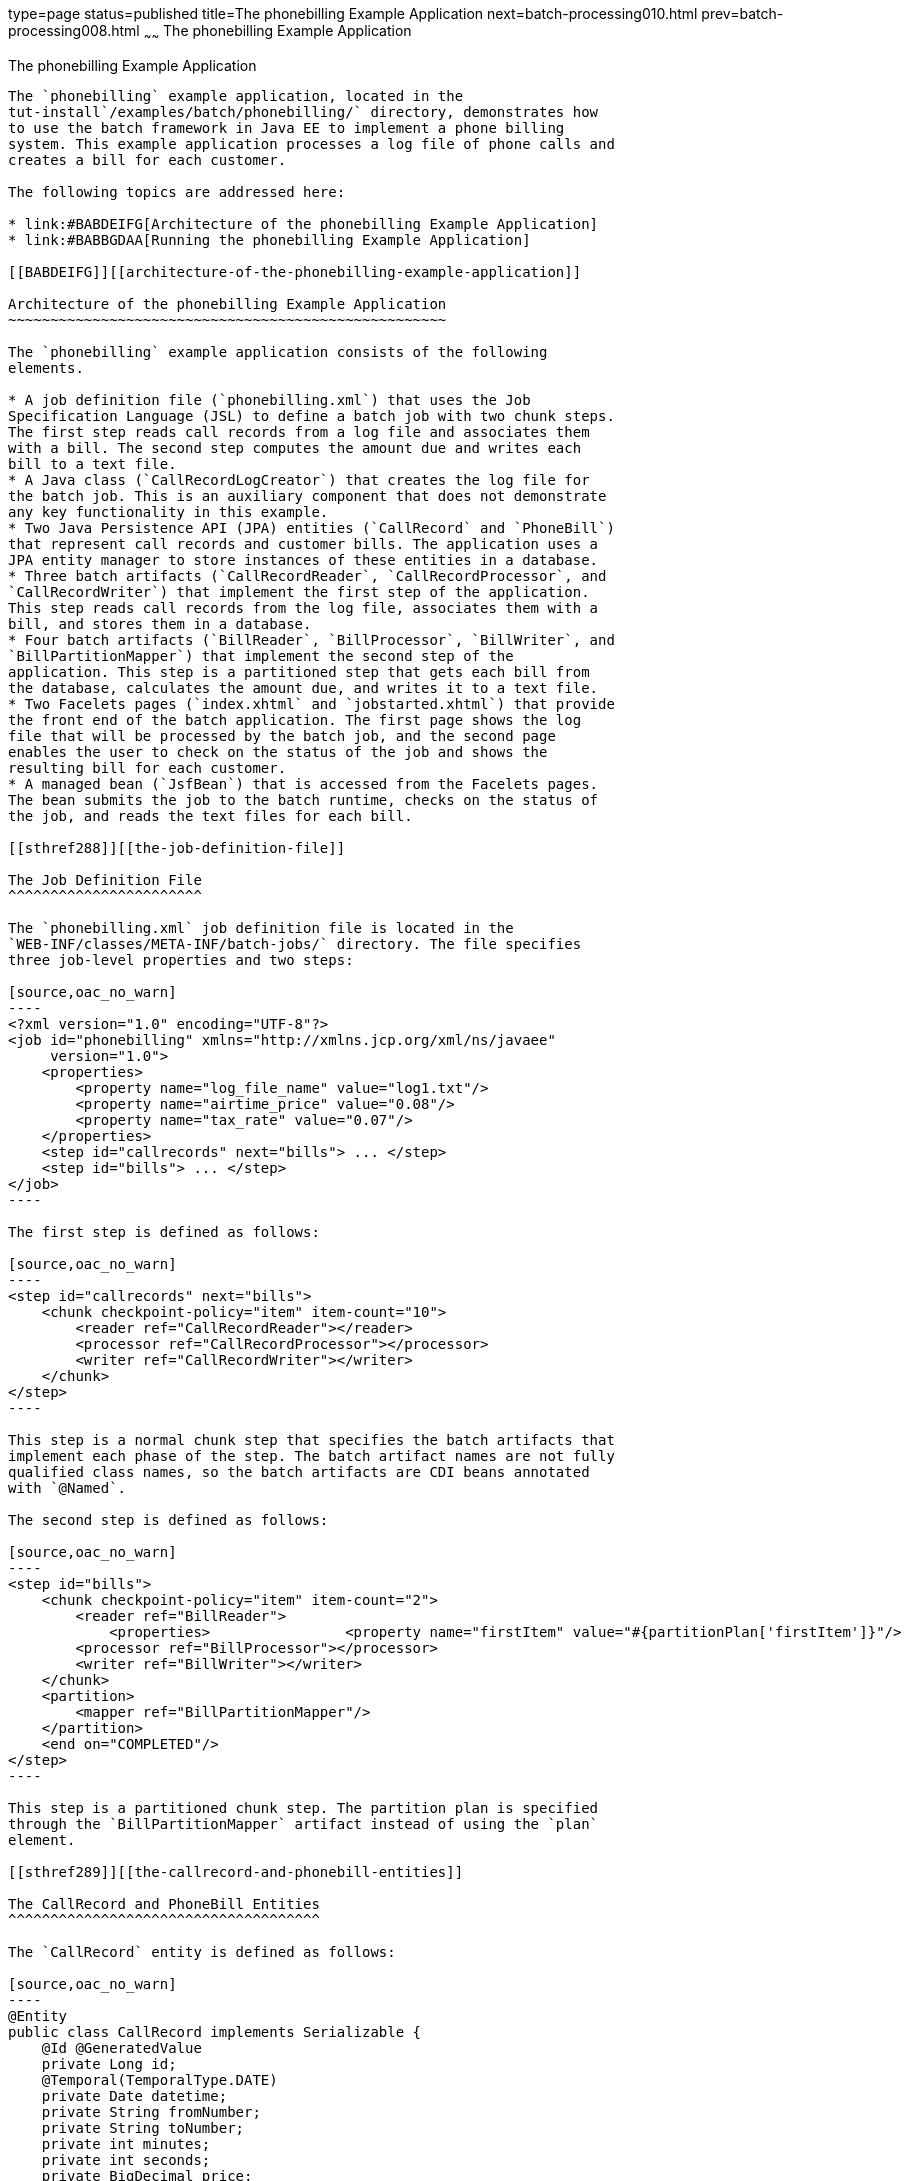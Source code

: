 type=page
status=published
title=The phonebilling Example Application
next=batch-processing010.html
prev=batch-processing008.html
~~~~~~
The phonebilling Example Application
====================================

[[BCGFCACD]][[the-phonebilling-example-application]]

The phonebilling Example Application
------------------------------------

The `phonebilling` example application, located in the
tut-install`/examples/batch/phonebilling/` directory, demonstrates how
to use the batch framework in Java EE to implement a phone billing
system. This example application processes a log file of phone calls and
creates a bill for each customer.

The following topics are addressed here:

* link:#BABDEIFG[Architecture of the phonebilling Example Application]
* link:#BABBGDAA[Running the phonebilling Example Application]

[[BABDEIFG]][[architecture-of-the-phonebilling-example-application]]

Architecture of the phonebilling Example Application
~~~~~~~~~~~~~~~~~~~~~~~~~~~~~~~~~~~~~~~~~~~~~~~~~~~~

The `phonebilling` example application consists of the following
elements.

* A job definition file (`phonebilling.xml`) that uses the Job
Specification Language (JSL) to define a batch job with two chunk steps.
The first step reads call records from a log file and associates them
with a bill. The second step computes the amount due and writes each
bill to a text file.
* A Java class (`CallRecordLogCreator`) that creates the log file for
the batch job. This is an auxiliary component that does not demonstrate
any key functionality in this example.
* Two Java Persistence API (JPA) entities (`CallRecord` and `PhoneBill`)
that represent call records and customer bills. The application uses a
JPA entity manager to store instances of these entities in a database.
* Three batch artifacts (`CallRecordReader`, `CallRecordProcessor`, and
`CallRecordWriter`) that implement the first step of the application.
This step reads call records from the log file, associates them with a
bill, and stores them in a database.
* Four batch artifacts (`BillReader`, `BillProcessor`, `BillWriter`, and
`BillPartitionMapper`) that implement the second step of the
application. This step is a partitioned step that gets each bill from
the database, calculates the amount due, and writes it to a text file.
* Two Facelets pages (`index.xhtml` and `jobstarted.xhtml`) that provide
the front end of the batch application. The first page shows the log
file that will be processed by the batch job, and the second page
enables the user to check on the status of the job and shows the
resulting bill for each customer.
* A managed bean (`JsfBean`) that is accessed from the Facelets pages.
The bean submits the job to the batch runtime, checks on the status of
the job, and reads the text files for each bill.

[[sthref288]][[the-job-definition-file]]

The Job Definition File
^^^^^^^^^^^^^^^^^^^^^^^

The `phonebilling.xml` job definition file is located in the
`WEB-INF/classes/META-INF/batch-jobs/` directory. The file specifies
three job-level properties and two steps:

[source,oac_no_warn]
----
<?xml version="1.0" encoding="UTF-8"?>
<job id="phonebilling" xmlns="http://xmlns.jcp.org/xml/ns/javaee"
     version="1.0">
    <properties>
        <property name="log_file_name" value="log1.txt"/>
        <property name="airtime_price" value="0.08"/>
        <property name="tax_rate" value="0.07"/>
    </properties>
    <step id="callrecords" next="bills"> ... </step>
    <step id="bills"> ... </step>
</job>
----

The first step is defined as follows:

[source,oac_no_warn]
----
<step id="callrecords" next="bills">
    <chunk checkpoint-policy="item" item-count="10">
        <reader ref="CallRecordReader"></reader>
        <processor ref="CallRecordProcessor"></processor>
        <writer ref="CallRecordWriter"></writer>
    </chunk>
</step>
----

This step is a normal chunk step that specifies the batch artifacts that
implement each phase of the step. The batch artifact names are not fully
qualified class names, so the batch artifacts are CDI beans annotated
with `@Named`.

The second step is defined as follows:

[source,oac_no_warn]
----
<step id="bills">
    <chunk checkpoint-policy="item" item-count="2">
        <reader ref="BillReader">
            <properties>                <property name="firstItem" value="#{partitionPlan['firstItem']}"/>                <property name="numItems" value="#{partitionPlan['numItems']}"/>            </properties>        </reader>
        <processor ref="BillProcessor"></processor>
        <writer ref="BillWriter"></writer>
    </chunk>
    <partition>
        <mapper ref="BillPartitionMapper"/>
    </partition>
    <end on="COMPLETED"/>
</step>
----

This step is a partitioned chunk step. The partition plan is specified
through the `BillPartitionMapper` artifact instead of using the `plan`
element.

[[sthref289]][[the-callrecord-and-phonebill-entities]]

The CallRecord and PhoneBill Entities
^^^^^^^^^^^^^^^^^^^^^^^^^^^^^^^^^^^^^

The `CallRecord` entity is defined as follows:

[source,oac_no_warn]
----
@Entity
public class CallRecord implements Serializable {
    @Id @GeneratedValue
    private Long id;
    @Temporal(TemporalType.DATE)
    private Date datetime;
    private String fromNumber;
    private String toNumber;
    private int minutes;
    private int seconds;
    private BigDecimal price;

    public CallRecord() { }

    public CallRecord(String datetime, String from,
            String to, int min, int sec)             throws ParseException { ... }

    public CallRecord(String jsonData) throws ParseException { ... }

    /* ... Getters and setters ... */
}
----

The `id` field is generated automatically by the JPA implementation to
store and retrieve `CallRecord` objects to and from a database.

The second constructor creates a `CallRecord` object from an entry of
JSON data in the log file using the JSON Processing API. Log entries
look as follows:

[source,oac_no_warn]
----
{"datetime":"03/01/2013 04:03","from":"555-0101",
"to":"555-0114","length":"03:39"}
----

The `PhoneBill` entity is defined as follows:

[source,oac_no_warn]
----
@Entity
public class PhoneBill implements Serializable {
    @Id
    private String phoneNumber;
    @OneToMany(fetch = FetchType.EAGER, cascade = CascadeType.PERSIST)
    @OrderBy("datetime ASC")
    private List<CallRecord> calls;
    private BigDecimal amountBase;
    private BigDecimal taxRate;
    private BigDecimal tax;
    private BigDecimal amountTotal;

    public PhoneBill() { }

    public PhoneBill(String number) {
        this.phoneNumber = number;
        calls = new ArrayList<>();
    }

    public void addCall(CallRecord call) {
        calls.add(call);
    }

    public void calculate(BigDecimal taxRate) { ... }

    /* ... Getters and setters ... *
}
----

The `OneToMany` annotation defines the relationship between a bill and
its call records. The `FetchType.EAGER` attribute specifies that the
collection should be retrieved eagerly. The `CascadeType.PERSIST`
attribute indicates that the elements in the call list should be
automatically persisted when the phone bill is persisted. The `OrderBy`
annotation defines an order for retrieving the elements of the call list
from the database.

The batch artifacts use instances of these two entities as items to
read, process, and write.

For more information on the Java Persistence API, see
link:persistence-intro.html#BNBPZ[Chapter 40, "Introduction to the Java
Persistence API"]. For more information on the JSON Processing API, see
link:jsonp.html#GLRBB[Chapter 20, "JSON Processing"].

[[sthref290]][[the-call-records-chunk-step]]

The Call Records Chunk Step
^^^^^^^^^^^^^^^^^^^^^^^^^^^

The first step is composed of the `CallRecordReader`,
`CallRecordProcessor`, and `CallRecordWriter` batch artifacts.

The `CallRecordReader` artifact reads call records from the log file:

[source,oac_no_warn]
----
@Dependent
@Named("CallRecordReader")
public class CallRecordReader implements ItemReader {
    private ItemNumberCheckpoint checkpoint;
    private String fileName;
    private BufferedReader breader;
    @Inject
    JobContext jobCtx;

    /* ... Override the open, close, readItem,
     *     and checkpointInfo methods ... */
}
----

The `open` method reads the `log_filename` property and opens the log
file with a buffered reader:

[source,oac_no_warn]
----
fileName = jobCtx.getProperties().getProperty("log_file_name");
breader = new BufferedReader(new FileReader(fileName));
----

If a checkpoint object is provided, the `open` method advances the
reader up to the last checkpoint. Otherwise, this method creates a new
checkpoint object. The checkpoint object keeps track of the line number
from the last committed chunk.

The `readItem` method returns a new `CallRecord` object or null at the
end of the log file:

[source,oac_no_warn]
----
@Override
public Object readItem() throws Exception {
    /* Read a line from the log file and
     * create a CallRecord from JSON */
    String callEntryJson = breader.readLine();
    if (callEntryJson != null) {
        checkpoint.nextItem();
        return new CallRecord(callEntryJson);
    } else
        return null;
}
----

The `CallRecordProcessor` artifact obtains the airtime price from the
job properties, calculates the price of each call, and returns the call
object. This artifact overrides only the `processItem` method.

The `CallRecordWriter` artifact associates each call record with a bill
and stores the bill in the database. This artifact overrides the `open`,
`close`, `writeItems`, and `checkpointInfo` methods. The `writeItems`
method looks like this:

[source,oac_no_warn]
----
@Override
public void writeItems(List<Object> callList) throws Exception {

    for (Object callObject : callList) {
        CallRecord call = (CallRecord) callObject;
        PhoneBill bill = em.find(PhoneBill.class, call.getFromNumber());
        if (bill == null) {
            /* No bill for this customer yet, create one */
            bill = new PhoneBill(call.getFromNumber());
            bill.addCall(call);
            em.persist(bill);
        } else {
            /* Add call to existing bill */
            bill.addCall(call);
        }
    }
}
----

[[BCGGGAHB]][[the-phone-billing-chunk-step]]

The Phone Billing Chunk Step
^^^^^^^^^^^^^^^^^^^^^^^^^^^^

The second step is composed of the `BillReader`, `BillProcessor`,
`BillWriter`, and `BillPartitionMapper` batch artifacts. This step gets
the phone bills from the database, computes the tax and total amount
due, and writes each bill to a text file. Since the processing of each
bill is independent of the others, this step can be partitioned and run
in more than one thread.

The `BillPartitionMapper` artifact specifies the number of partitions
and the parameters for each partition. In this example, the parameters
represent the range of items each partition should process. The artifact
obtains the number of bills in the database to calculate these ranges.
It provides a partition plan object that overrides the `getPartitions`
and `getPartitionProperties` methods of the `PartitionPlan` interface.
The `getPartitions` method looks like this:

[source,oac_no_warn]
----
@Override
public Properties[] getPartitionProperties() {
    /* Assign an (approximately) equal number of elements
     * to each partition. */
    long totalItems = getBillCount();
    long partItems = (long) totalItems / getPartitions();
    long remItems = totalItems % getPartitions();

    /* Populate a Properties array. Each Properties element
     * in the array corresponds to a partition. */
    Properties[] props = new Properties[getPartitions()];

    for (int i = 0; i < getPartitions(); i++) {
        props[i] = new Properties();
        props[i].setProperty("firstItem",
                String.valueOf(i * partItems));
        /* Last partition gets the remainder elements */
        if (i == getPartitions() - 1) {
            props[i].setProperty("numItems",
                    String.valueOf(partItems + remItems));
        } else {
            props[i].setProperty("numItems",
                    String.valueOf(partItems));
    }
    return props;
}
----

The `BillReader` artifact obtains the partition parameters as follows:

[source,oac_no_warn]
----
@Dependent
@Named("BillReader")
public class BillReader implements ItemReader {
    @Inject    @BatchProperty(name = "firstItem")    private String firstItemValue;    @Inject    @BatchProperty(name = "numItems")    private String numItemsValue;
    private ItemNumberCheckpoint checkpoint;    @PersistenceContext    private EntityManager em;    private Iterator iterator;

    @Override
    public void open(Serializable ckpt) throws Exception {
        /* Get the range of items to work on in this partition */
        long firstItem0 = Long.parseLong(firstItemValue);
        long numItems0 = Long.parseLong(numItemsValue);

        if (ckpt == null) {
            /* Create a checkpoint object for this partition */
            checkpoint = new ItemNumberCheckpoint();
            checkpoint.setItemNumber(firstItem0);
            checkpoint.setNumItems(numItems0);
        } else {
            checkpoint = (ItemNumberCheckpoint) ckpt;
        }

        /* Adjust range for this partition from the checkpoint */
        long firstItem = checkpoint.getItemNumber();
        long numItems = numItems0 - (firstItem - firstItem0);
        ...
    }
    ...
}
----

This artifact also obtains an iterator to read items from the JPA entity
manager:

[source,oac_no_warn]
----
/* Obtain an iterator for the bills in this partition */
String query = "SELECT b FROM PhoneBill b ORDER BY b.phoneNumber";
Query q = em.createQuery(query).setFirstResult((int) firstItem)
        .setMaxResults((int) numItems);
iterator = q.getResultList().iterator();
----

The `BillProcessor` artifact iterates over the list of call records in a
bill and calculates the tax and total amount due for each bill.

The `BillWriter` artifact writes each bill to a plain text file.

[[sthref291]][[the-javaserver-faces-pages]]

The JavaServer Faces Pages
^^^^^^^^^^^^^^^^^^^^^^^^^^

The `index.xhtml` page contains a text area that shows the log file of
call records. The page provides a button for the user to submit the
batch job and navigate to the next page:

[source,oac_no_warn]
----
<body>
    <h1>The Phone Billing Example Application</h1>
    <h2>Log file</h2>
    <p>The batch job analyzes the following log file:</p>
    <textarea cols="90" rows="25"
              readonly="true">#{jsfBean.createAndShowLog()}</textarea>
    <p> </p>
    <h:form>
        <h:commandButton value="Start Batch Job"
                         action="#{jsfBean.startBatchJob()}" />
    </h:form>
</body>
----

This page calls the methods of the managed bean to show the log file and
submit the batch job.

The `jobstarted.xhtml` page provides a button to check the current
status of the batch job and displays the bills when the job finishes:

[source,oac_no_warn]
----
<p>Current Status of the Job: <b>#{jsfBean.jobStatus}</b></p>
<h:dataTable var="_row" value="#{jsfBean.rowList}"
             border="1" rendered="#{jsfBean.completed}">
    <!-- ... show results from jsfBean.rowList ... -->
</h:dataTable>
<!-- Render the check status button if the job has not finished -->
<h:form>
    <h:commandButton value="Check Status"
                     rendered="#{jsfBean.completed==false}"
                     action="jobstarted" />
</h:form>
----

[[sthref292]][[the-managed-bean]]

The Managed Bean
^^^^^^^^^^^^^^^^

The `JsfBean` managed bean submits the job to the batch runtime, checks
on the status of the job, and reads the text files for each bill.

The `startBatchJob` method of the bean submits the job to the batch
runtime:

[source,oac_no_warn]
----
/* Submit the batch job to the batch runtime.
 * JSF Navigation method (return the name of the next page) */
public String startBatchJob() {
    jobOperator = BatchRuntime.getJobOperator();
    execID = jobOperator.start("phonebilling", null);
    return "jobstarted";
}
----

The `getJobStatus` method of the bean checks the status of the job:

[source,oac_no_warn]
----
/* Get the status of the job from the batch runtime */
public String getJobStatus() {
    return jobOperator.getJobExecution(execID).getBatchStatus().toString();
}
----

The `getRowList` method of the bean creates a list of bills to be
displayed on the `jobstarted.xhtml` JSF page using a table.

[[BABBGDAA]][[running-the-phonebilling-example-application]]

Running the phonebilling Example Application
~~~~~~~~~~~~~~~~~~~~~~~~~~~~~~~~~~~~~~~~~~~~

You can use either NetBeans IDE or Maven to build, package, deploy, and
run the `phonebilling` example application.

The following topics are addressed here:

* link:#BABIBBBG[To Run the phonebilling Example Application Using
NetBeans IDE]
* link:#BABFHIIB[To Run the phonebilling Example Application Using
Maven]

[[BABIBBBG]][[to-run-the-phonebilling-example-application-using-netbeans-ide]]

To Run the phonebilling Example Application Using NetBeans IDE
^^^^^^^^^^^^^^^^^^^^^^^^^^^^^^^^^^^^^^^^^^^^^^^^^^^^^^^^^^^^^^

1.  Make sure that GlassFish Server has been started (see
link:usingexamples002.html#BNADI[Starting and Stopping GlassFish
Server]).
2.  From the File menu, choose Open Project.
3.  In the Open Project dialog box, navigate to:
+
[source,oac_no_warn]
----
tut-install/examples/batch
----
4.  Select the `phonebilling` folder.
5.  Click Open Project.
6.  In the Projects tab, right-click the `phonebilling` project and
select Run.
+
This command builds and packages the application into a WAR file,
`phonebilling.war`, located in the `target/` directory; deploys it to
the server; and launches a web browser window at the following URL:
+
[source,oac_no_warn]
----
http://localhost:8080/phonebilling/
----

[[BABFHIIB]][[to-run-the-phonebilling-example-application-using-maven]]

To Run the phonebilling Example Application Using Maven
^^^^^^^^^^^^^^^^^^^^^^^^^^^^^^^^^^^^^^^^^^^^^^^^^^^^^^^

1.  Make sure that GlassFish Server has been started (see
link:usingexamples002.html#BNADI[Starting and Stopping GlassFish
Server]).
2.  In a terminal window, go to:
+
[source,oac_no_warn]
----
tut-install/examples/batch/phonebilling/
----
3.  Enter the following command to deploy the application:
+
[source,oac_no_warn]
----
mvn install
----
4.  Open a web browser window at the following URL:
+
[source,oac_no_warn]
----
http://localhost:8080/phonebilling/
----
